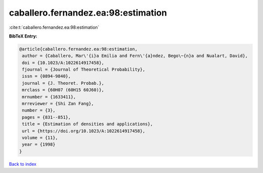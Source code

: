 caballero.fernandez.ea:98:estimation
====================================

:cite:t:`caballero.fernandez.ea:98:estimation`

**BibTeX Entry:**

.. code-block:: bibtex

   @article{caballero.fernandez.ea:98:estimation,
    author = {Caballero, Mar\'{i}a Emilia and Fern\'{a}ndez, Bego\~{n}a and Nualart, David},
    doi = {10.1023/A:1022614917458},
    fjournal = {Journal of Theoretical Probability},
    issn = {0894-9840},
    journal = {J. Theoret. Probab.},
    mrclass = {60H07 (60H15 60J60)},
    mrnumber = {1633411},
    mrreviewer = {Shi Zan Fang},
    number = {3},
    pages = {831--851},
    title = {Estimation of densities and applications},
    url = {https://doi.org/10.1023/A:1022614917458},
    volume = {11},
    year = {1998}
   }

`Back to index <../By-Cite-Keys.rst>`_
